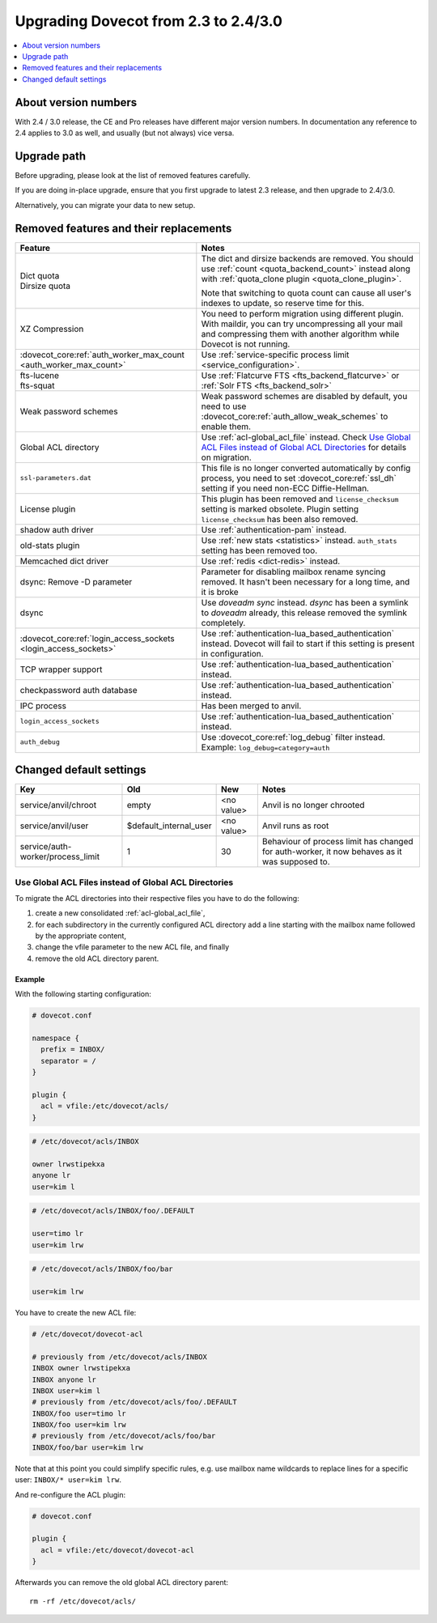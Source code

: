 =====================================
Upgrading Dovecot from 2.3 to 2.4/3.0
=====================================

.. contents::
   :depth: 1
   :local:


About version numbers
=====================

With 2.4 / 3.0 release, the CE and Pro releases have different major version numbers.
In documentation any reference to 2.4 applies to 3.0 as well,
and usually (but not always) vice versa.

Upgrade path
============

Before upgrading, please look at the list of removed features carefully.

If you are doing in-place upgrade, ensure that you first upgrade to latest 2.3 release,
and then upgrade to 2.4/3.0.

Alternatively, you can migrate your data to new setup.

.. seealso::
  :ref:`migrating_mailboxes`.

Removed features and their replacements
=======================================

+------------------------------------------------------------+------------------------------------------------------------------------------------------+
| Feature                                                    | Notes                                                                                    |
+============================================================+==========================================================================================+
| | Dict quota                                               | The dict and dirsize backends are removed.                                               |
| | Dirsize quota                                            | You should use :ref:`count <quota_backend_count>` instead along with                     |
|                                                            | :ref:`quota_clone plugin <quota_clone_plugin>`.                                          |
|                                                            |                                                                                          |
|                                                            | Note that switching to quota count can cause all user's indexes to update,               |
|                                                            | so reserve time for this.                                                                |
+------------------------------------------------------------+------------------------------------------------------------------------------------------+
| XZ Compression                                             | You need to perform migration using different plugin. With maildir, you can try          |
|                                                            | uncompressing all your mail and compressing them with another algorithm while Dovecot is |
|                                                            | not running.                                                                             |
+------------------------------------------------------------+------------------------------------------------------------------------------------------+
| :dovecot_core:ref:`auth_worker_max_count                   | Use :ref:`service-specific process limit <service_configuration>`.                       |
| <auth_worker_max_count>`                                   |                                                                                          |
+------------------------------------------------------------+------------------------------------------------------------------------------------------+
| | fts-lucene                                               | Use :ref:`Flatcurve FTS <fts_backend_flatcurve>` or :ref:`Solr FTS <fts_backend_solr>`   |
| | fts-squat                                                |                                                                                          |
+------------------------------------------------------------+------------------------------------------------------------------------------------------+
| Weak password schemes                                      | Weak password schemes are disabled by default, you need to use                           |
|                                                            | :dovecot_core:ref:`auth_allow_weak_schemes` to enable them.                              |
+------------------------------------------------------------+------------------------------------------------------------------------------------------+
| Global ACL directory                                       | Use :ref:`acl-global_acl_file` instead.                                                  |
|                                                            | Check `Use Global ACL Files instead of Global ACL Directories`_ for details on migration.|
+------------------------------------------------------------+------------------------------------------------------------------------------------------+
| ``ssl-parameters.dat``                                     | This file is no longer converted automatically by config process, you need to set        |
|                                                            | :dovecot_core:ref:`ssl_dh` setting if you need non-ECC Diffie-Hellman.                   |
+------------------------------------------------------------+------------------------------------------------------------------------------------------+
| License plugin                                             | This plugin has been removed and ``license_checksum`` setting is marked obsolete. Plugin |
|                                                            | setting ``license_checksum`` has been also removed.                                      |
+------------------------------------------------------------+------------------------------------------------------------------------------------------+
| shadow auth driver                                         | Use :ref:`authentication-pam` instead.                                                   |
+------------------------------------------------------------+------------------------------------------------------------------------------------------+
| old-stats plugin                                           | Use :ref:`new stats <statistics>` instead. ``auth_stats`` setting has been removed too.  |
+------------------------------------------------------------+------------------------------------------------------------------------------------------+
| Memcached dict driver                                      | Use :ref:`redis <dict-redis>` instead.                                                   |
+------------------------------------------------------------+------------------------------------------------------------------------------------------+
| dsync: Remove -D parameter                                 | Parameter for disabling mailbox rename syncing removed.                                  |
|                                                            | It hasn't been necessary for a long time, and it is broke                                |
+------------------------------------------------------------+------------------------------------------------------------------------------------------+
| dsync                                                      | Use `doveadm sync` instead.                                                              |
|                                                            | `dsync` has been a symlink to `doveadm` already, this release removed the symlink        |
|                                                            | completely.                                                                              |
+------------------------------------------------------------+------------------------------------------------------------------------------------------+
| :dovecot_core:ref:`login_access_sockets                    | Use :ref:`authentication-lua_based_authentication` instead.                              |
| <login_access_sockets>`                                    | Dovecot will fail to start if this setting is present in configuration.                  |
+------------------------------------------------------------+------------------------------------------------------------------------------------------+
| TCP wrapper support                                        | Use :ref:`authentication-lua_based_authentication` instead.                              |
+------------------------------------------------------------+------------------------------------------------------------------------------------------+
| checkpassword auth database                                | Use :ref:`authentication-lua_based_authentication` instead.                              |
+------------------------------------------------------------+------------------------------------------------------------------------------------------+
| IPC process                                                | Has been merged to anvil.                                                                |
+------------------------------------------------------------+------------------------------------------------------------------------------------------+
| ``login_access_sockets``                                   | Use :ref:`authentication-lua_based_authentication` instead.                              |
+------------------------------------------------------------+------------------------------------------------------------------------------------------+
| ``auth_debug``                                             | Use :dovecot_core:ref:`log_debug` filter instead. Example: ``log_debug=category=auth``   |
+------------------------------------------------------------+------------------------------------------------------------------------------------------+


Changed default settings
========================

+------------------------------------------------+----------------------------+------------------+-------------------------------------------------------------+
| Key                                            | Old                        | New              | Notes                                                       |
+================================================+============================+==================+=============================================================+
| service/anvil/chroot                           | empty                      | <no value>       | Anvil is no longer chrooted                                 |
+------------------------------------------------+----------------------------+------------------+-------------------------------------------------------------+
| service/anvil/user                             | $default_internal_user     | <no value>       | Anvil runs as root                                          |
+------------------------------------------------+----------------------------+------------------+-------------------------------------------------------------+
| service/auth-worker/process_limit              | 1                          | 30               | Behaviour of process limit has changed for auth-worker,  it |
|                                                |                            |                  | now behaves as it was supposed to.                          |
+------------------------------------------------+----------------------------+------------------+-------------------------------------------------------------+

Use Global ACL Files instead of Global ACL Directories
------------------------------------------------------

To migrate the ACL directories into their respective files you have to do the
following:

#. create a new consolidated :ref:`acl-global_acl_file`,
#. for each subdirectory in the currently configured ACL directory add a line
   starting with the mailbox name followed by the appropriate content,
#. change the vfile parameter to the new ACL file, and finally
#. remove the old ACL directory parent.

Example
^^^^^^^

With the following starting configuration:

.. code-block:: none

   # dovecot.conf

   namespace {
     prefix = INBOX/
     separator = /
   }

   plugin {
     acl = vfile:/etc/dovecot/acls/
   }

.. code-block:: none

   # /etc/dovecot/acls/INBOX

   owner lrwstipekxa
   anyone lr
   user=kim l

.. code-block:: none

   # /etc/dovecot/acls/INBOX/foo/.DEFAULT

   user=timo lr
   user=kim lrw

.. code-block:: none

   # /etc/dovecot/acls/INBOX/foo/bar

   user=kim lrw

You have to create the new ACL file:

.. code-block:: none

   # /etc/dovecot/dovecot-acl

   # previously from /etc/dovecot/acls/INBOX
   INBOX owner lrwstipekxa
   INBOX anyone lr
   INBOX user=kim l
   # previously from /etc/dovecot/acls/foo/.DEFAULT
   INBOX/foo user=timo lr
   INBOX/foo user=kim lrw
   # previously from /etc/dovecot/acls/foo/bar
   INBOX/foo/bar user=kim lrw

Note that at this point you could simplify specific rules, e.g. use mailbox
name wildcards to replace lines for a specific user: ``INBOX/* user=kim lrw``.

And re-configure the ACL plugin:

.. code-block:: none

   # dovecot.conf

   plugin {
     acl = vfile:/etc/dovecot/dovecot-acl
   }

Afterwards you can remove the old global ACL directory parent::

   rm -rf /etc/dovecot/acls/
